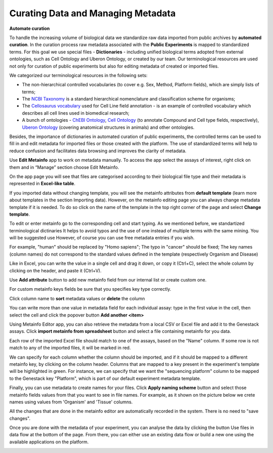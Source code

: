 Curating Data and Managing Metadata
-----------------------------------

**Automate curation**

To handle the increasing volume of biological data we standardize raw data imported from
public archives by **automated curation**. In the curation process
raw metadata associated with the **Public Experiments** is
mapped to standardized terms. For this goal we use special files - **Dictionaries** -
including unified biological terms adopted from external ontologies, such as
Cell Ontology and Uberon Ontology, or created by our team.
Our terminological resources are used not only for curation of public experiments but also
for editing metadata of created or imported files.

We categorized our terminological resources in the following sets:

- The non-hierarchical controlled vocabularies (to cover e.g. Sex, Method,
  Platform fields), which are simply lists of terms;
- The `NCBI Taxonomy`_ is a standard hierarchical nomenclature and
  classification scheme for organisms;
- The `Cellosaurus vocabulary`_ used for Cell Line field annotation - is an
  example of controlled vocabulary which describes all cell lines used in
  biomedical research;
- A bunch of ontologies - `ChEBI Ontology`_, `Cell Ontology`_ (to annotate
  Compound and Cell type fields, respectively), `Uberon Ontology`_ (covering
  anatomical structures in animals) and other ontologies.

.. _NCBI Taxonomy: http://www.ncbi.nlm.nih.gov/pmc/articles/PMC3245000

Besides, the importance of dictionaries in automated curation of public experiments,
the controlled terms can be used to fill in and edit metadata for imported
files or those created with the platform. The use of standardized terms will help to
reduce confusion and facilitates data browsing and improves the clarity of metadata.

Use **Edit Metainfo** app to work on metadata manually. To access the app select the assays
of interest, right click on them and in “Manage” section choose Edit Metainfo.

|metainfoEditor|

On the app page you will see that files are categorised according to their biological
file type and their metadata is represented in **Excel-like table**.

If you imported data without changing template, you will see the metainfo
attributes from **default template** (learn more about templates in the section Importing data).
However, on the metainfo editing page you can always change metadata template if it is needed.
To do so click on the name of the template in the top right corner of
the page and select **Change template**.

|changeTemplate|

To edit or enter metainfo go to the corresponding cell and start typing.
As we mentioned before, we  standartized terminological dictinaries
It helps to avoid typos and the use of one instead of multiple terms with the same mining.
You will be suggested use
However, of course you can use free metadata entries if you wish.

|tissueDict|

For example, "human" should be replaced by "Homo sapiens"; The typo in "cancer"
should be fixed; The key names (column names) do not correspond to the standard
values defined in the template (respectively Organism and Disease)

Like in Excel, you can write the value in a single cell and drag it down,
or copy it (Ctrl+C), select the whole column by clicking on the header, and paste it (Ctrl+V).

Use **Add attribute** button to add new metainfo field from our internal list or create custom one.

|addAttribute1|

For custom metainfo keys fields be sure that you specifies key type correctly.

|customKey|

Click column name to **sort** metadata values or **delete** the column

|sort|

You can write more than one value in metadata field for each individual assay:
type in the first value in the cell, then select the cell and click
the popover button **Add another <item>**

|addAttribute|


Using Metainfo Editor app, you can also retrieve the metadata from a local CSV
or Excel file and add it to the Genestack assays. Click **import metainfo from spreadsheet**
button and select a file containing metainfo for you data.

|fromSpreadsheet1|

Each row of the imported Excel file should match to one of the assays, based on the "Name"
column. If some row is not match to any of the imported files, it will be marked in red.

|fromSpreadsheet2|

We can specify for each column whether the column should be imported, and if it
should be mapped to a different metainfo key, by clicking on the column header.
Columns that are mapped to a key present in the experiment's template will be
highlighted in green. For instance, we can specify that we want
the "sequencing platform" column to be mapped to the Genestack key "Platform",
which is part of our default experiment metadata template.

|fromSpreadsheet3|

Finally, you can use metadata to create names for your files. Click **Apply naming scheme**
button and select those metainfo fields values from that you want to see in file names.
For example, as it shown on the picture below we crete names using values from
'Organism' and 'Tissue' columns.

|namingScheme|

All the changes that are done in the metainfo editor are automatically recorded in the system.
There is no need to "save changes".

Once you are done with the metadata of your experiment, you can analyse the data by clicking
the button Use files in data flow at the bottom of the page. From there, you can either use
an existing data flow or build a new one using the available applications on the platform.

|runDFfromME|

.. _ChEBI Ontology: https://www.ebi.ac.uk/chebi/
.. _Cell Ontology: https://bioportal.bioontology.org/ontologies/CL
.. _Cellosaurus vocabulary: http://web.expasy.org/cellosaurus/description.html
.. _Uberon Ontology: http://uberon.github.io/about.html

.. |changeTemplate| image:: images/change-template.png
.. |metainfoEditor| image:: images/metainfo-editor.png
.. |addAttribute1| image:: images/add-attribute-1.png
.. |fromSpreadsheet1| image:: images/from-spreadsheet-1.png
.. |fromSpreadsheet2| image:: images/from-spreadsheet-2.png
.. |fromSpreadsheet3| image:: images/from-spreadsheet-3.png
.. |customKey| image:: images/custom-key.png
.. |tissueDict| image:: images/tissue-dict.png
.. |importMetainfo| image:: images/import-metainfo.png
.. |sort| image:: images/sort.png
.. |namingScheme| image:: images/naming-scheme.png
.. |runDFfromME| image:: images/run-df-from-me.png
.. |addAttribute| image:: images/add-attribute.png
